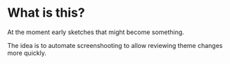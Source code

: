 * What is this?
At the moment early sketches that might become something. 

The idea is to automate screenshooting to allow reviewing theme changes more
quickly.
